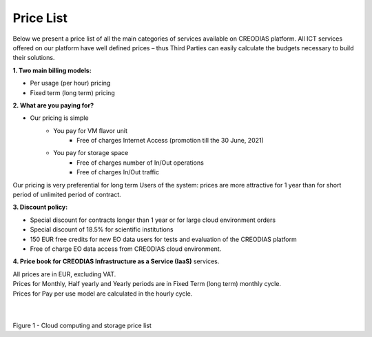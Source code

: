 *****
Price List
*****
Below we present a price list of all the main categories of services available on CREODIAS platform. All ICT services offered on our platform have well defined prices – thus Third Parties can easily calculate the budgets necessary to build their solutions.

**1. Two main billing models:**

* Per usage (per hour) pricing
* Fixed term (long term) pricing

**2. What are you paying for?**

* Our pricing is simple
        * You pay for VM flavor unit
                * Free of charges Internet Access (promotion till the 30 June, 2021)

        * You pay for storage space
                * Free of charges number of In/Out operations
                * Free of charges In/Out traffic

Our pricing is very preferential for long term Users of the system: prices are more attractive for 1 year than for short period of unlimited period of contract.


**3. Discount policy:**

* Special discount for contracts longer than 1 year or for large cloud environment orders
* Special discount of 18.5% for scientific institutions
* 150 EUR free credits for new EO data users for tests and evaluation of the CREODIAS platform
* Free of charge EO data access from CREODIAS cloud environment.

**4. Price book for CREODIAS Infrastructure as a Service (IaaS)** services.

| All prices are in EUR, excluding VAT.
| Prices for Monthly, Half yearly and Yearly periods are in Fixed Term (long term) monthly cycle.
| Prices for Pay per use model are calculated in the hourly cycle.
|
|

Figure 1 - Cloud computing and storage price list 








